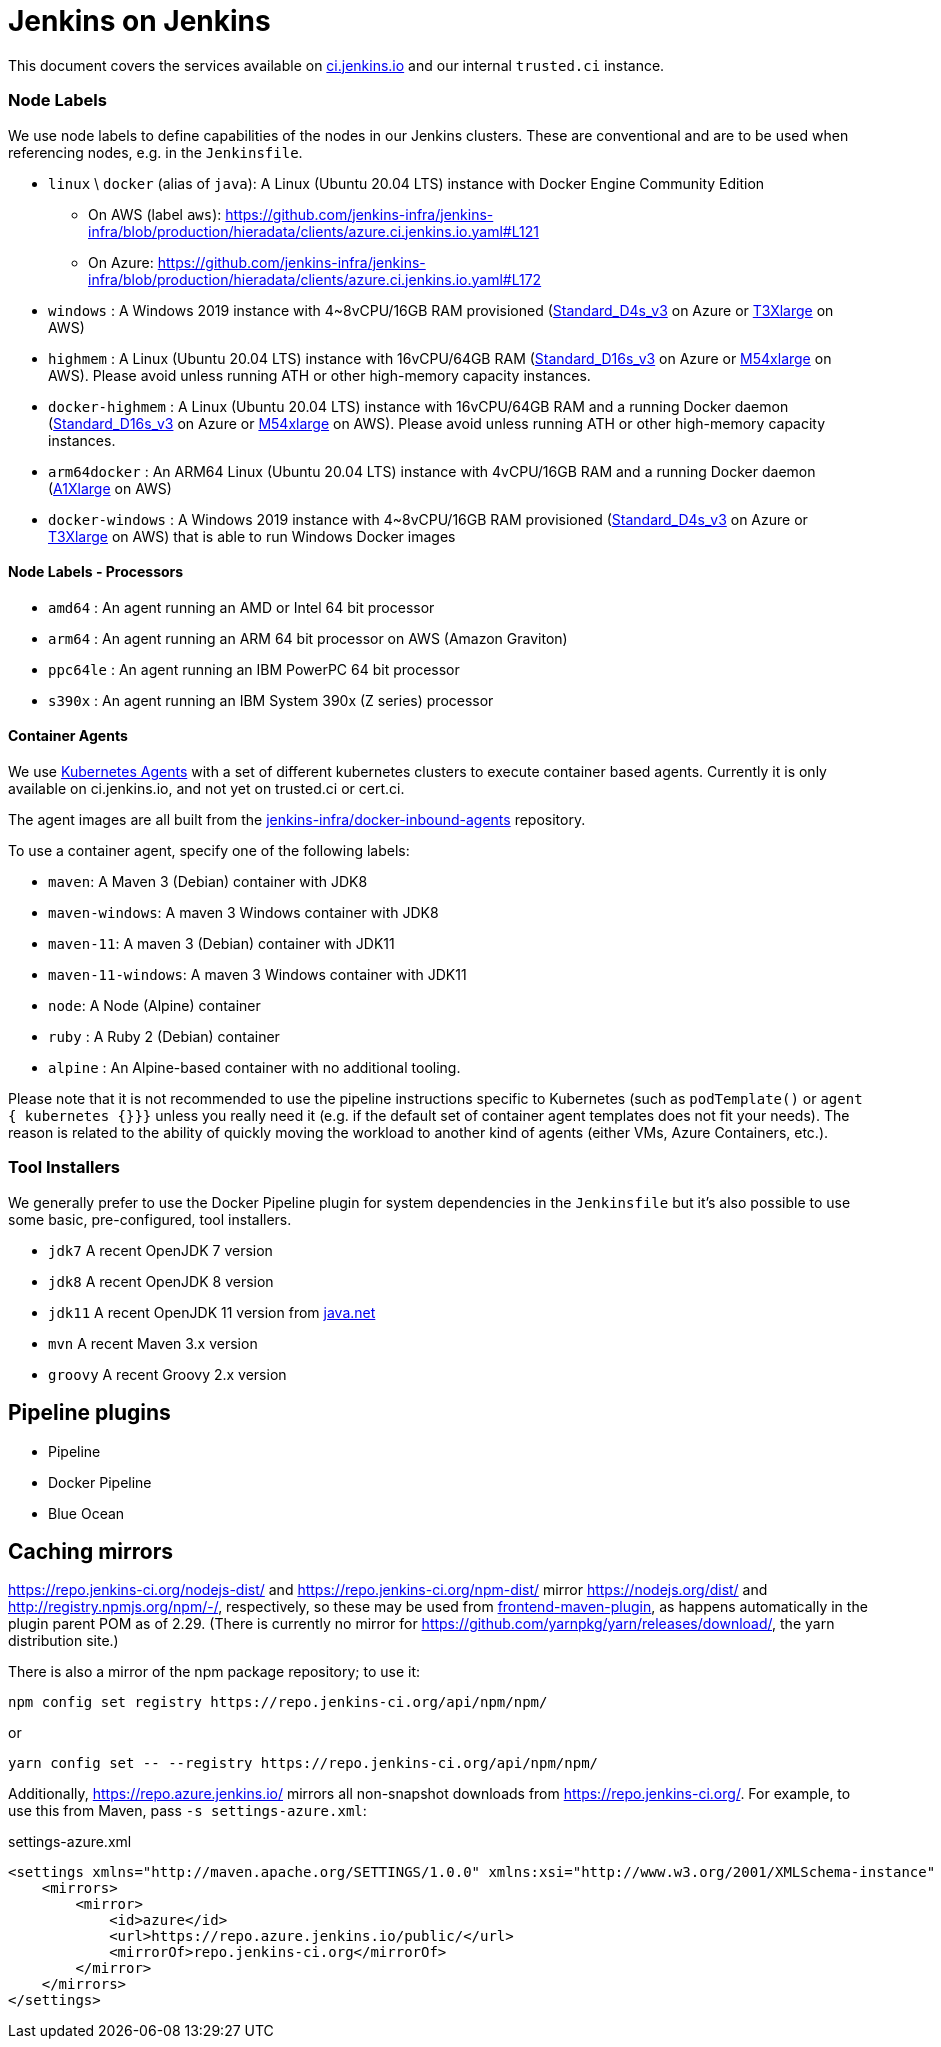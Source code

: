= Jenkins on Jenkins

This document covers the services available on
link:https://ci.jenkins.io[ci.jenkins.io]
and our internal `trusted.ci` instance.


=== Node Labels

We use node labels to define capabilities of the nodes in our Jenkins clusters. These are conventional and are to be used
when referencing nodes, e.g. in the `Jenkinsfile`.

* `linux` \ `docker` (alias of `java`): A Linux (Ubuntu 20.04 LTS) instance with Docker Engine Community Edition
** On AWS (label `aws`): https://github.com/jenkins-infra/jenkins-infra/blob/production/hieradata/clients/azure.ci.jenkins.io.yaml#L121[]
** On Azure: https://github.com/jenkins-infra/jenkins-infra/blob/production/hieradata/clients/azure.ci.jenkins.io.yaml#L172[] 
* `windows` : A Windows 2019 instance with 4~8vCPU/16GB RAM provisioned (link:https://azure.microsoft.com/en-us/documentation/articles/cloud-services-sizes-specs/[Standard_D4s_v3] on Azure or link:https://aws.amazon.com/en/ec2/instance-types/[T3Xlarge] on AWS)
* `highmem` : A Linux (Ubuntu 20.04 LTS) instance with 16vCPU/64GB RAM
(link:https://azure.microsoft.com/en-us/documentation/articles/cloud-services-sizes-specs/[Standard_D16s_v3] on Azure or link:https://aws.amazon.com/en/ec2/instance-types/[M54xlarge] on AWS). Please avoid unless running ATH or other high-memory capacity instances.
* `docker-highmem` : A Linux (Ubuntu 20.04 LTS) instance with 16vCPU/64GB RAM and a running Docker daemon
(link:https://azure.microsoft.com/en-us/documentation/articles/cloud-services-sizes-specs/[Standard_D16s_v3] on Azure or link:https://aws.amazon.com/en/ec2/instance-types/[M54xlarge] on AWS). Please avoid unless running ATH or other high-memory capacity instances.
* `arm64docker` : An ARM64 Linux (Ubuntu 20.04 LTS) instance with 4vCPU/16GB RAM and a running Docker daemon
(link:https://aws.amazon.com/en/ec2/instance-types/[A1Xlarge] on AWS)
* `docker-windows` : A Windows 2019 instance with 4~8vCPU/16GB RAM provisioned (link:https://azure.microsoft.com/en-us/documentation/articles/cloud-services-sizes-specs/[Standard_D4s_v3] on Azure or link:https://aws.amazon.com/en/ec2/instance-types/[T3Xlarge] on AWS) that is able to run Windows Docker images

==== Node Labels - Processors

* `amd64` : An agent running an AMD or Intel 64 bit processor
* `arm64` : An agent running an ARM 64 bit processor on AWS (Amazon Graviton)
* `ppc64le` : An agent running an IBM PowerPC 64 bit processor
* `s390x` : An agent running an IBM System 390x (Z series) processor

==== Container Agents

We use link:https://plugins.jenkins.io/kubernetes/[Kubernetes Agents] with a set of different kubernetes clusters to execute container based agents.
Currently it is only available on ci.jenkins.io, and not yet on trusted.ci or cert.ci.

The agent images are all built from the link:https://github.com/jenkins-infra/docker-inbound-agents[jenkins-infra/docker-inbound-agents] repository.

To use a container agent, specify one of the following labels:

* `maven`: A Maven 3 (Debian) container with JDK8
* `maven-windows`: A maven 3 Windows container with JDK8
* `maven-11`: A maven 3 (Debian) container with JDK11
* `maven-11-windows`: A maven 3 Windows container with JDK11
* `node`: A Node (Alpine) container
* `ruby` :  A Ruby 2 (Debian) container
* `alpine` : An Alpine-based container with no additional tooling.

Please note that it is not recommended to use the pipeline instructions specific to Kubernetes (such as `podTemplate()` or `agent { kubernetes {}}}` unless you really need it (e.g. if the default set of container agent templates does not fit your needs).
The reason is related to the ability of quickly moving the workload to another kind of agents (either VMs, Azure Containers, etc.).

=== Tool Installers

We generally prefer to use the Docker Pipeline plugin for system dependencies in the `Jenkinsfile` but it's also possible to use some basic, pre-configured, tool installers.

* `jdk7` A recent OpenJDK 7 version
* `jdk8` A recent OpenJDK 8 version
* `jdk11` A recent OpenJDK 11 version from link:https://download.java.net/java/ga/jdk11/openjdk-11_linux-x64_bin.tar.gz[java.net]
* `mvn` A recent Maven 3.x version
* `groovy` A recent Groovy 2.x version

== Pipeline plugins

* Pipeline
* Docker Pipeline
* Blue Ocean

== Caching mirrors

https://repo.jenkins-ci.org/nodejs-dist/ and https://repo.jenkins-ci.org/npm-dist/ mirror https://nodejs.org/dist/ and http://registry.npmjs.org/npm/-/, respectively, so these may be used from link:https://github.com/eirslett/frontend-maven-plugin/blob/master/README.md#installing-node-and-npm[frontend-maven-plugin], as happens automatically in the plugin parent POM as of 2.29. (There is currently no mirror for https://github.com/yarnpkg/yarn/releases/download/, the yarn distribution site.)

There is also a mirror of the npm package repository; to use it:

    npm config set registry https://repo.jenkins-ci.org/api/npm/npm/

or

    yarn config set -- --registry https://repo.jenkins-ci.org/api/npm/npm/

Additionally, https://repo.azure.jenkins.io/ mirrors all non-snapshot downloads from https://repo.jenkins-ci.org/. For example, to use this from Maven, pass `-s settings-azure.xml`:

[source,xml]
.settings-azure.xml
----
<settings xmlns="http://maven.apache.org/SETTINGS/1.0.0" xmlns:xsi="http://www.w3.org/2001/XMLSchema-instance" xsi:schemaLocation="http://maven.apache.org/SETTINGS/1.0.0 http://maven.apache.org/xsd/settings-1.0.0.xsd">
    <mirrors>
        <mirror>
            <id>azure</id>
            <url>https://repo.azure.jenkins.io/public/</url>
            <mirrorOf>repo.jenkins-ci.org</mirrorOf>
        </mirror>
    </mirrors>
</settings>
----
